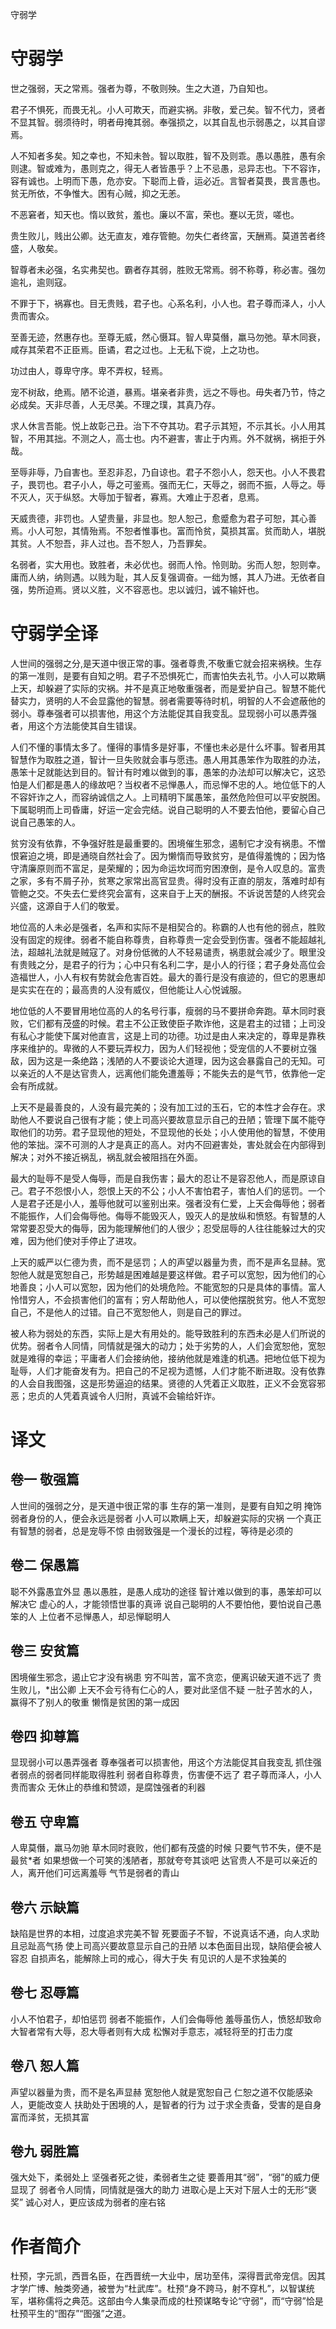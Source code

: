 守弱学

* 守弱学

世之强弱，天之常焉。强者为尊，不敬则殃。生之大道，乃自知也。

君子不惧死，而畏无礼。小人可欺天，而避实祸。非敬，爱己矣。智不代力，贤者不显其智。弱须待时，明者毋掩其弱。奉强损之，以其自乱也示弱愚之，以其自谬焉。

人不知者多矣。知之幸也，不知未咎。智以取胜，智不及则乖。愚以愚胜，愚有余则逮。智或难为，愚则克之，得无人者皆愚乎？上不忌愚，忌异志也。下不容诈，容有诚也。上明而下愚，危亦安。下聪而上昏，运必近。言智者莫畏，畏言愚也。贫无所依，不争惟大。困有心贼，抑之无恙。

不恶窘者，知天也。惰以致贫，羞也。廉以不富，荣也。蹇以无货，嗟也。

贵生败儿，贱出公卿。达无直友，难存管鲍。勿失仁者终富，天酬焉。莫道苦者终盛，人敬矣。

智尊者未必强，名实弗契也。霸者存其弱，胜败无常焉。弱不称尊，称必害。强勿逾礼，逾则寇。

不罪于下，祸寡也。目无贵贱，君子也。心系名利，小人也。君子尊而泽人，小人贵而害众。

至善无迹，然惠存也。至尊无威，然心慑耳。智人卑莫僭，羸马勿弛。草木同衰，咸存其荣君不正臣焉。臣谲，君之过也。上无私下谠，上之功也。

功过由人，尊卑守序。卑不弄权，轻焉。

宠不树敌，绝焉。陋不论道，暴焉。堪亲者非贵，远之不辱也。毋失者乃节，恃之必成矣。天非尽善，人无尽美。不理之璞，其真乃存。

求人休言吾能。悦上故彰己丑。治下不夺其功。君子示其短，不示其长。小人用其智，不用其拙。不测之人，高士也。内不避害，害止于内焉。外不就祸，祸拒于外哉。

至辱非辱，乃自害也。至忍非忍，乃自谅也。君子不怨小人，怨天也。小人不畏君子，畏罚也。君子小人，辱之可鉴焉。强而无仁，天辱之，弱而不振，人辱之。辱不灭人，灭于纵怒。大辱加于智者，寡焉。大难止于忍者，息焉。

天威贵德，非罚也。人望贵量，非显也。恕人恕己，愈蹙愈为君子可恕，其心善焉。小人可恕，其情殆焉。不恕者惟事也。富而怜贫，莫损其富。贫而助人，堪脱其贫。人不恕吾，非人过也。吾不恕人，乃吾罪矣。

名弱者，实大用也。致胜者，未必优也。弱而人怜。怜则助。劣而人恕，恕则幸。庸而人纳，纳则遇。以贱为耻，其人反复强调奋。一绌为憾，其人乃进。无依者自强，势所迫焉。贤以义胜，义不容恶也。忠以诚归，诚不输奸也。

* 守弱学全译

人世间的强弱之分,是天道中很正常的事。强者尊贵,不敬重它就会招来祸秧。生存的第一准则，是要有自知之明。君子不恐惧死亡，而害怕失去礼节。小人可以欺瞒上天，却躲避了实际的灾祸。并不是真正地敬重强者，而是爱护自己。智慧不能代替实力，贤明的人不会显露他的智慧。弱者需要等待时机，明智的人不会遮蔽他的弱小。尊奉强者可以损害他，用这个方法能促其自我变乱。显现弱小可以愚弄强者，用这个方法能使其自生错误。

人们不懂的事情太多了。懂得的事情多是好事，不懂也未必是什么坏事。智者用其智慧作为取胜之道，智计一旦失败就会事与愿违。愚人用其愚笨作为取胜的办法，愚笨十足就能达到目的。智计有时难以做到的事，愚笨的办法却可以解决它，这恐怕是人们都是愚人的缘故吧？当权者不忌惮愚人，而忌惮不忠的人。地位低下的人不容奸诈之人，而容纳诚信之人。上司精明下属愚笨，虽然危险但可以平安脱困。下属聪明而上司昏庸，好运一定会完结。说自己聪明的人不要去怕他，要留心自己说自己愚笨的人。

贫穷没有依靠，不争强好胜是最重要的。困境催生邪念，遏制它才没有祸患。不憎恨窘迫之境，即是通晓自然社会了。因为懒惰而导致贫穷，是值得羞愧的；因为恪守清廉原则而不富足，是荣耀的；因为命运坎坷而穷困潦倒，是令人叹息的。富贵之家，多有不屑子孙，贫寒之家常出高官显贵。得时没有正直的朋友，落难时却有管鲍之交。不失去仁爱终究会富有，这来自于上天的酬报。不诉说苦楚的人终究会兴盛，这源自于人们的敬爱。

地位高的人未必是强者，名声和实际不是相契合的。称霸的人也有他的弱点，胜败没有固定的规律。弱者不能自称尊贵，自称尊贵一定会受到伤害。强者不能超越礼法，超越礼法就是贼寇了。对身份低微的人不轻易谴责，祸患就会减少了。眼里没有贵贱之分，是君子的行为；心中只有名利二字，是小人的行径；君子身处高位会造福世人，小人有权有势就会危害百姓。最大的善行是没有痕迹的，但它的恩惠却是实实在在的；最高贵的人没有威仪，但他能让人心悦诚服。

地位低的人不要冒用地位高的人的名号行事，瘦弱的马不要拼命奔跑。草木同时衰败，它们都有茂盛的时候。君主不公正致使臣子欺诈他，这是君主的过错；上司没有私心才能使下属对他直言，这是上司的功德。功过是由人来决定的，尊卑是靠秩序来维护的。卑微的人不要玩弄权力，因为人们轻视他；受宠信的人不要树立强敌，因为这是一条绝路；浅陋的人不要谈论大道理，因为这会暴露自己的无知。可以亲近的人不是达官贵人，远离他们能免遭羞辱；不能失去的是气节，依靠他一定会有所成就。

上天不是最善良的，人没有最完美的；没有加工过的玉石，它的本性才会存在。求助他人不要说自己很有才能；使上司高兴要故意显示自己的丑陋；管理下属不能夺取他们的功劳。君子显现他的短处，不显现他的长处；小人使用他的智慧，不使用他的笨拙。深不可测的人才是真正的高人。对内不回避害处，害处就会在内部得到解决；对外不接近祸乱，祸乱就会被阻挡在外面。

最大的耻辱不是受人侮辱，而是自我伤害；最大的忍让不是容忍他人，而是原谅自己。君子不怨恨小人，怨恨上天的不公；小人不害怕君子，害怕人们的惩罚。一个人是君子还是小人，羞辱他就可以鉴别出来。强者没有仁爱，上天会侮辱他；弱者不能振作，人们会侮辱他。侮辱不能毁灭人，毁灭人的是放纵和愤怒。有智慧的人常常要忍受大的侮辱，因为能理解他们的人很少；忍受屈辱的人往往能躲过大的灾难，因为他们使对手停止了进攻。

上天的威严以仁德为贵，而不是惩罚；人的声望以器量为贵，而不是声名显赫。宽恕他人就是宽恕自己，形势越是困难越是要这样做。君子可以宽恕，因为他们的心地善良；小人可以宽恕，因为他们的处境危险。不能宽恕的只是具体的事情。富人怜惜穷人，不会损害他们的富有；穷人帮助他人，可以使他摆脱贫穷。他人不宽恕自己，不是他人的过错。自己不宽恕他人，则是自己的罪过。

被人称为弱处的东西，实际上是大有用处的。能导致胜利的东西未必是人们所说的优势。弱者令人同情，同情就是强大的动力；处于劣势的人，人们会宽恕他，宽恕就是难得的幸运；平庸者人们会接纳他，接纳他就是难逢的机遇。把地位低下视为耻辱，人们才能奋发有为。把自己的不足视为遗憾，人们才能不断进取。没有依靠的人会自我图强，这是形势逼迫的结果。贤德的人凭着正义取胜，正义不会宽容邪恶；忠贞的人凭着真诚令人归附，真诚不会输给奸诈。

* 译文

** 卷一 敬强篇
人世间的强弱之分，是天道中很正常的事 
生存的第一准则，是要有自知之明 
掩饰弱者身份的人，便会永远是弱者 
小人可以欺瞒上天，却躲避实际的灾祸 
一个真正有智慧的弱者，总是宠辱不惊 
由弱致强是一个漫长的过程，等待是必须的 

** 卷二 保愚篇
聪不外露愚宜外显 
愚以愚胜，是愚人成功的途径 
智计难以做到的事，愚笨却可以解决它 
虚心的人，才能领悟世事的真谛 
说自己聪明的人不要怕他，要怕说自己愚笨的人 
上位者不忌惮愚人，却忌惮聪明人 

** 卷三 安贫篇
困境催生邪念，遏止它才没有祸患 
穷不叫苦，富不贪恋，便离识破天道不远了 
贵生败儿，*出公卿 
上天不会亏待有仁心的人，要对此坚信不疑 
一肚子苦水的人，赢得不了别人的敬重 
懒惰是贫困的第一成因 

** 卷四 抑尊篇
显现弱小可以愚弄强者 
尊奉强者可以损害他，用这个方法能促其自我变乱 
抓住强者弱点的弱者同样能取得胜利 
弱者自称尊贵，伤害便不远了 
君子尊而泽人，小人贵而害众 
无休止的恭维和赞颂，是腐蚀强者的利器 

** 卷五 守卑篇
人卑莫僭，羸马勿驰 
草木同时衰败，他们都有茂盛的时候 
只要气节不失，便不是最贫*者 
如果想做一个可笑的浅陋者，那就夸夸其谈吧 
达官贵人不是可以亲近的人，离开他们可远离羞辱 
气节是弱者的青山 

** 卷六 示缺篇
缺陷是世界的本相，过度追求完美不智 
死要面子不智，不说真话不通，向人求助且忌趾高气扬 
使上司高兴要故意显示自己的丑陋 
以本色面目出现，缺陷便会被人容忍 
自损声名，能解除上司的戒心，得大于失 
有见识的人是不求独美的 

** 卷七 忍辱篇
小人不怕君子，却怕惩罚 
弱者不能振作，人们会侮辱他 
羞辱虽伤人，愤怒却致命 
大智者常有大辱，忍大辱者则有大成 
松懈对手意志，减轻将至的打击力度 

** 卷八 恕人篇
声望以器量为贵，而不是名声显赫 
宽恕他人就是宽恕自己 
仁恕之道不仅能感染人，更能改变人 
扶助处于困境的人，是智者的行为 
过于求全责备，受害的是自身 
富而泽贫，无损其富 

** 卷九 弱胜篇
强大处下，柔弱处上 
坚强者死之徙，柔弱者生之徒 
要善用其“弱”，“弱”的威力便显现了 
弱者令人同情，同情就是强大的助力 
进取心是上天对下层人士的无形“褒奖” 
诚心对人，更应该成为弱者的座右铭 

* 作者简介

杜预，字元凯，西晋名臣，在西晋统一大业中，居功至伟，深得晋武帝宠信。因其才学广博、触类旁通，被誉为“杜武库”。杜预“身不跨马，射不穿札”，以智谋统军，堪称儒将之典范。这部由今人集录而成的杜预谋略专论“守弱”，而“守弱”恰是杜预平生的“图存”“图强”之道。
